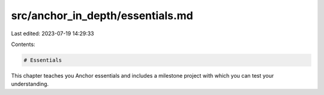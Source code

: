 src/anchor_in_depth/essentials.md
=================================

Last edited: 2023-07-19 14:29:33

Contents:

.. code-block:: md

    # Essentials
This chapter teaches you Anchor essentials and includes a milestone project with which you can test your understanding.

